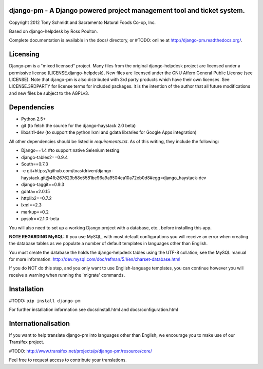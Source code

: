 django-pm - A Django powered project management tool and ticket system.
=======================================================================

Copyright 2012 Tony Schmidt and Sacramento Natural Foods Co-op, Inc.

Based on django-helpdesk by Ross Poulton.

Complete documentation is available in the docs/ directory, or #TODO: online at http://django-pm.readthedocs.org/.

Licensing
=========

Django-pm is a "mixed licensed" project.  Many files from the original django-helpdesk project are licensed under
a permissive license (LICENSE.django-helpdesk).  New files are licensed under the GNU Affero General Public 
License (see LICENSE).  Note that django-pm is also  distributed with 3rd party products which have their own 
licenses. See LICENSE.3RDPARTY for license terms for included packages.  It is the intention of the author that 
all future modifications and new files be subject to the AGPLv3.

Dependencies
============

- Python 2.5+
- git (to fetch the source for the django-haystack 2.0 beta)
- libxslt1-dev (to support the python lxml and gdata libraries for Google Apps integration)

All other dependencies should be listed in `requirements.txt`.  As of this writing, they include the following:

- Django==1.4 #to support native Selenium testing
- django-tables2==0.9.4
- South==0.7.3
- -e git+https://github.com/toastdriven/django-haystack.git@4fb267623b58c5581be96a9a9504ca10a72eb0d8#egg=django_haystack-dev
- django-taggit==0.9.3
- gdata==2.0.15
- httplib2==0.7.2
- lxml==2.3
- markup==0.2
- pysolr==2.1.0-beta 

You will also need to set up a working Django project with a database, etc., before installing this app.

**NOTE REGARDING MySQL:**
If you use MySQL, with most default configurations you will receive an error 
when creating the database tables as we populate a number of default templates 
in languages other than English. 

You must create the database the holds the django-helpdesk tables using the 
UTF-8 collation; see the MySQL manual for more information: 
http://dev.mysql.com/doc/refman/5.1/en/charset-database.html

If you do NOT do this step, and you only want to use English-language templates,
you can continue however you will receive a warning when running the 'migrate'
commands.

Installation
============

#TODO: ``pip install django-pm``

For further installation information see docs/install.html and docs/configuration.html

Internationalisation
====================

If you want to help translate django-pm into languages other than English, we encourage you to make use of our Transifex project.

#TODO: http://www.transifex.net/projects/p/django-pm/resource/core/

Feel free to request access to contribute your translations.
